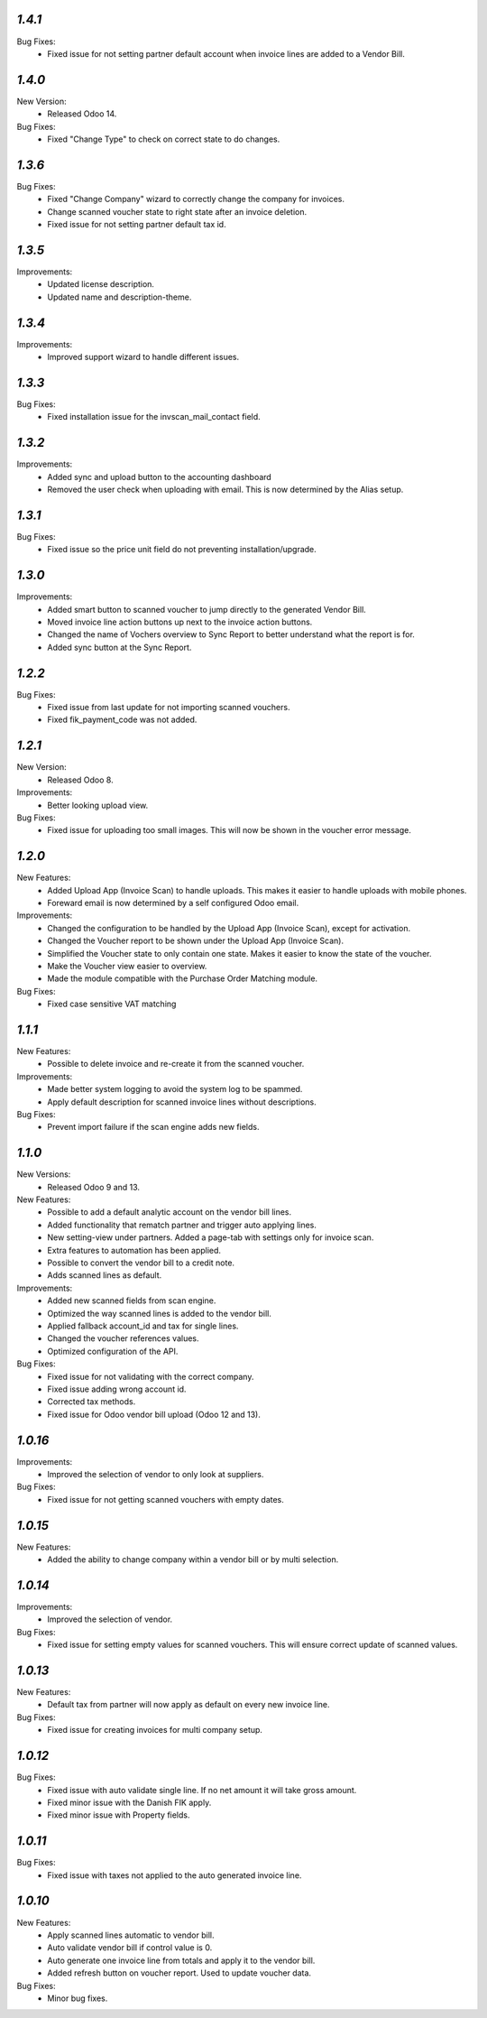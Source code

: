 `1.4.1`
-------
Bug Fixes:
	- Fixed issue for not setting partner default account when invoice lines are added to a Vendor Bill.


`1.4.0`
-------
New Version:
	- Released Odoo 14.

Bug Fixes:
	- Fixed "Change Type" to check on correct state to do changes.


`1.3.6`
-------
Bug Fixes:
	- Fixed "Change Company" wizard to correctly change the company for invoices.
	- Change scanned voucher state to right state after an invoice deletion.
	- Fixed issue for not setting partner default tax id.


`1.3.5`
-------
Improvements:
	- Updated license description.
	- Updated name and description-theme.


`1.3.4`
-------
Improvements:
	- Improved support wizard to handle different issues.


`1.3.3`
-------
Bug Fixes:
	- Fixed installation issue for the invscan_mail_contact field.


`1.3.2`
-------
Improvements:
	- Added sync and upload button to the accounting dashboard
	- Removed the user check when uploading with email. This is now determined by the Alias setup.


`1.3.1`
-------
Bug Fixes:
	- Fixed issue so the price unit field do not preventing installation/upgrade.


`1.3.0`
-------
Improvements:
	- Added smart button to scanned voucher to jump directly to the generated Vendor Bill.
	- Moved invoice line action buttons up next to the invoice action buttons.
	- Changed the name of Vochers overview to Sync Report to better understand what the report is for.
	- Added sync button at the Sync Report. 


`1.2.2`
-------
Bug Fixes:
	- Fixed issue from last update for not importing scanned vouchers.
	- Fixed fik_payment_code was not added.


`1.2.1`
-------
New Version:
	- Released Odoo 8. 

Improvements:
	- Better looking upload view.

Bug Fixes:
	- Fixed issue for uploading too small images. This will now be shown in the voucher error message.


`1.2.0`
-------
New Features:
	- Added Upload App (Invoice Scan) to handle uploads. This makes it easier to handle uploads with mobile phones.
	- Foreward email is now determined by a self configured Odoo email.

Improvements:
	- Changed the configuration to be handled by the Upload App (Invoice Scan), except for activation.
	- Changed the Voucher report to be shown under the Upload App (Invoice Scan).
	- Simplified the Voucher state to only contain one state. Makes it easier to know the state of the voucher.
	- Make the Voucher view easier to overview.
	- Made the module compatible with the Purchase Order Matching module.

Bug Fixes:
	- Fixed case sensitive VAT matching


`1.1.1`
-------
New Features:
	- Possible to delete invoice and re-create it from the scanned voucher.

Improvements:
	- Made better system logging to avoid the system log to be spammed.
	- Apply default description for scanned invoice lines without descriptions.

Bug Fixes:
	- Prevent import failure if the scan engine adds new fields.


`1.1.0`
-------
New Versions:
	- Released Odoo 9 and 13. 

New Features:
	- Possible to add a default analytic account on the vendor bill lines.
	- Added functionality that rematch partner and trigger auto applying lines.
	- New setting-view under partners. Added a page-tab with settings only for invoice scan.
	- Extra features to automation has been applied.
	- Possible to convert the vendor bill to a credit note.
	- Adds scanned lines as default.

Improvements:
	- Added new scanned fields from scan engine.
	- Optimized the way scanned lines is added to the vendor bill.
	- Applied fallback account_id and tax for single lines.
	- Changed the voucher references values.
	- Optimized configuration of the API.

Bug Fixes:
	- Fixed issue for not validating with the correct company.
	- Fixed issue adding wrong account id.
	- Corrected tax methods.
	- Fixed issue for Odoo vendor bill upload (Odoo 12 and 13).


`1.0.16`
-------
Improvements:
	- Improved the selection of vendor to only look at suppliers.


Bug Fixes:
	- Fixed issue for not getting scanned vouchers with empty dates.


`1.0.15`
-------
New Features:
	- Added the ability to change company within a vendor bill or by multi selection.


`1.0.14`
-------
Improvements:
	- Improved the selection of vendor.

Bug Fixes:
	- Fixed issue for setting empty values for scanned vouchers. This will ensure correct update of scanned values.


`1.0.13`
-------
New Features:
	- Default tax from partner will now apply as default on every new invoice line.

Bug Fixes:
	- Fixed issue for creating invoices for multi company setup.


`1.0.12`
-------
Bug Fixes:
	- Fixed issue with auto validate single line. If no net amount it will take gross amount.
	- Fixed minor issue with the Danish FIK apply.
	- Fixed minor issue with Property fields.


`1.0.11`
-------
Bug Fixes:
	- Fixed issue with taxes not applied to the auto generated invoice line.


`1.0.10`
-------
New Features:
	- Apply scanned lines automatic to vendor bill.
	- Auto validate vendor bill if control value is 0.
	- Auto generate one invoice line from totals and apply it to the vendor bill.
	- Added refresh button on voucher report. Used to update voucher data.

Bug Fixes:
	- Minor bug fixes.

